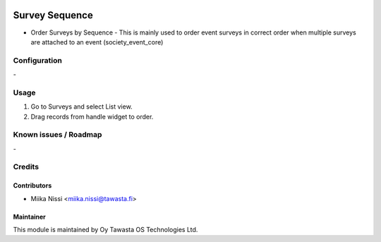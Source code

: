 .. image:: https://img.shields.io/badge/licence-AGPL--3-blue.svg
   :target: http://www.gnu.org/licenses/agpl-3.0-standalone.html
   :alt: License: AGPL-3

===============
Survey Sequence
===============
* Order Surveys by Sequence - This is mainly used to order event surveys in correct order
  when multiple surveys are attached to an event (society_event_core)

Configuration
=============
\-

Usage
=====
1. Go to Surveys and select List view.
2. Drag records from handle widget to order.

Known issues / Roadmap
======================
\-

Credits
=======

Contributors
------------

* Miika Nissi <miika.nissi@tawasta.fi>

Maintainer
----------

.. image:: http://tawasta.fi/templates/tawastrap/images/logo.png
   :alt: Oy Tawasta OS Technologies Ltd.
   :target: http://tawasta.fi/

This module is maintained by Oy Tawasta OS Technologies Ltd.
